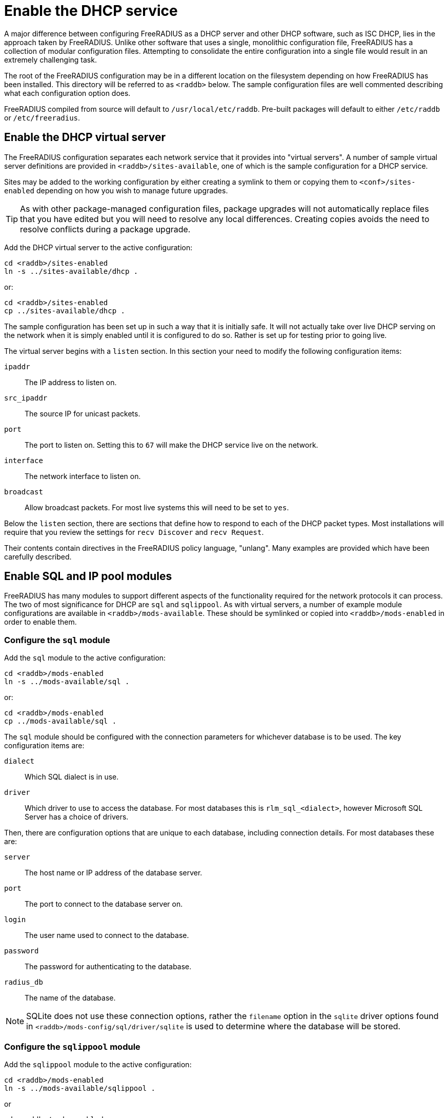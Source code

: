 = Enable the DHCP service

A major difference between configuring FreeRADIUS as a DHCP server and other DHCP software, such as ISC DHCP, lies in the approach taken by FreeRADIUS. Unlike other software that uses a single, monolithic configuration file, FreeRADIUS has a collection of modular configuration files.  Attempting to consolidate the entire configuration into a single file would result in an extremely challenging task.

The root of the FreeRADIUS configuration may be in a different location on the
filesystem depending on how FreeRADIUS has been installed. This directory will
be referred to as `<raddb>` below. The sample configuration files are well
commented describing what each configuration option does.

FreeRADIUS compiled from source will default to `/usr/local/etc/raddb`.
Pre-built packages will default to either `/etc/raddb` or
`/etc/freeradius`.


== Enable the DHCP virtual server

The FreeRADIUS configuration separates each network service that it provides
into "virtual servers". A number of sample virtual server definitions are
provided in `<raddb>/sites-available`, one of which is the sample
configuration for a DHCP service.

Sites may be added to the working configuration by either creating a symlink to
them or copying them to `<conf>/sites-enabled` depending on how you wish to
manage future upgrades.

[TIP]
====
As with other package-managed configuration files, package upgrades will not
automatically replace files that you have edited but you will need to resolve
any local differences. Creating copies avoids the need to resolve conflicts
during a package upgrade.
====

Add the DHCP virtual server to the active configuration:

[source,shell]
----
cd <raddb>/sites-enabled
ln -s ../sites-available/dhcp .
----

or:

[source,shell]
----
cd <raddb>/sites-enabled
cp ../sites-available/dhcp .
----

The sample configuration has been set up in such a way that it is initially
safe. It will not actually take over live DHCP serving on the network when it
is simply enabled until it is configured to do so. Rather is set up for testing
prior to going live.

The virtual server begins with a `listen` section. In this section your need to
modify the following configuration items:

`ipaddr`:: The IP address to listen on.
`src_ipaddr`:: The source IP for unicast packets.
`port`:: The port to listen on.  Setting this to `67` will make the DHCP service live on the network.
`interface`:: The network interface to listen on.
`broadcast`:: Allow broadcast packets.  For most live systems this will need to be set to `yes`.

Below the `listen` section, there are sections that define how to respond to
each of the DHCP packet types.  Most installations will require that you review
the settings for `recv Discover` and `recv Request`.

Their contents contain directives in the FreeRADIUS policy language, "unlang".
Many examples are provided which have been carefully described.


== Enable SQL and IP pool modules

FreeRADIUS has many modules to support different aspects of the functionality
required for the network protocols it can process. The two of most significance
for DHCP are `sql` and `sqlippool`.  As with virtual servers, a
number of example module configurations are available in
`<raddb>/mods-available`.
These should be symlinked or copied into `<raddb>/mods-enabled` in order to
enable them.


=== Configure the `sql` module

Add the `sql` module to the active configuration:

[source,shell]
----
cd <raddb>/mods-enabled
ln -s ../mods-available/sql .
----

or:

[source,shell]
----
cd <raddb>/mods-enabled
cp ../mods-available/sql .
----

The `sql` module should be configured with the connection parameters for
whichever database is to be used.  The key configuration items are:

`dialect`:: Which SQL dialect is in use.
`driver`:: Which driver to use to access the database.  For most databases this
 is `rlm_sql_<dialect>`, however Microsoft SQL Server has a choice of
 drivers.

Then, there are configuration options that are unique to each database,
including connection details.  For most databases these are:

`server`:: The host name or IP address of the database server.
`port`:: The port to connect to the database server on.
`login`:: The user name used to connect to the database.
`password`:: The password for authenticating to the database.
`radius_db`:: The name of the database.

[NOTE]
====
SQLite does not use these connection options, rather the `filename`
option in the `sqlite` driver options found in `<raddb>/mods-config/sql/driver/sqlite`
is used to determine where the database will be stored.
====


=== Configure the `sqlippool` module

Add the `sqlippool` module to the active configuration:

[source,shell]
----
cd <raddb>/mods-enabled
ln -s ../mods-available/sqlippool .
----

or

[source,shell]
----
cd <raddb>/mods-enabled
cp ../mods-available/sqlippool .
----

The `sqlippool` module must be configured. The key configuration
items are:

`dialect`:: Set this to the same SQL dialect as in the `sql` module.
`offer_duration`:: How long an IP is offered to the client in a DHCP OFFER.
`lease_duration`:: How long an IP is leased to the client in a DHCP ACK.
`allocated_address_attr`:: Which attribute should be populated with the allocated IP address - usually `reply.Your-IP-Address` for DHCPv4.
`owner`:: How is a client device uniquely defined.  For DHCPv4 this will typically either be "%{Client-Hardware-Address}" or "%{Client-Identifier || Client-Hardware-Address".
`requested_address`:: Which attribute contains an address the client is asking for.  For DHCPv4 this should be "%{Requested-IP-Address || Client-IP-Address}".
`gateway`:: Which attribute identifies the gateway a request is coming via.  This should be "%{Gateway-IP-Address}".


== Provision the database

Provision your database by creating a user for FreeRADIUS (matching
the configuration that you have previously provided) and then loading the
schema.  The procedure for doing this will vary according to the database
server.

The schema, stored procedure definition and any additional setup scripts for
your database are in `<raddb>/mods-config/sql/ippool-dhcp/{dialect}/`.

== Test FreeRADIUS startup

Once you have provisioned your schema, created a user account and granted
access to the user, you should be able to start FreeRADIUS.

If FreeRADIUS has been configured correctly then the output of `ss` will
contain a line showing that FreeRADIUS is listening for DHCP packets on the
designated interface on port 67:

.Example of FreeRADIUS listening on `<interface>` for DHCP packets
==================================================================
 # ss -lunp
 Netid  Recv-Q  Send-Q  Local Address:Port     ...
 udp    0       0       0.0.0.0%<interface>:67 ... users:(("radiusd",...))
==================================================================

[NOTE]
====
If the database is inaccessible then FreeRADIUS will normally refuse
to start. Refer to the xref:ROOT:debugging/radiusd_X.adoc[Debugging] section for more details about startup issues.
====


Essentially, stop your init system from repeatedly trying to launch FreeRADIUS:

[source,shell]
----
service radiusd stop
----

Then start FreeRADIUS manually in debug mode:

[source,shell]
----
radiusd -X
----

Carefully read the output since this will tell you why FreeRADIUS was unable to
start.

Once you have fixed the issue start FreeRADIUS as normal:

[source,shell]
----
service radiusd start
----

Now xref:protocols/dhcp/test.adoc[test the DHCP service] to ensure that it is responding to requests.

